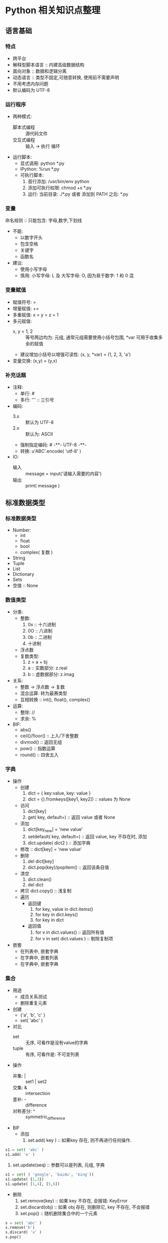 * Python 相关知识点整理
** 语言基础
*** 特点
- 跨平台
- 解释型脚本语言 :: 内建高级数据结构
- 面向对象 :: 数据和逻辑分离
- 动态语言 :: 类型不固定,可随意转换, 使用前不需要声明
- 不用考虑内存问题
- 默认编码为 UTF-8
*** 运行程序
- 两种模式:
  + 脚本式编程 :: 源代码文件
  + 交互式编程 :: 输入 -> 执行 循环
- 运行脚本:
  + 显式调用: python *.py
  + IPython:  %run *.py
  + 可执行脚本:
    1. 首行添加: /usr/bin/env python
    2. 添加可执行权限: chmod +x *.py
    3. 运行: 当前目录: ./*.py 或者 添加到 PATH 之后: *.py
*** 变量
命名规则 :: 只能包含: 字母,数字,下划线
- 不能:
  + 以数字开头
  + 包含空格
  + 关键字
  + 函数名
- 建议:
  + 使用小写字母
  + 慎用:  小写字母: L 及 大写字母: O, 因为易于数字: 1 和 0 混
*** 变量赋值
- 赋值符号: =
- 增量赋值: +=
- 多重赋值: x = y = z = 1
- 多元赋值:
  + x, y = 1, 2 :: 等号两边均为: 元组, 通常元组需要使用小括号包围, *var 可用于收集多余的赋值
  + 建议增加小括号以增强可读性: (x, y, *var) = (1, 2, 3, 'a')
- 变量交换: (x,y) = (y,x)
*** 补充话题
- 注释:
  + 单行: #
  + 多行: ''' :: 三引号
- 编码:
  + 3.x :: 默认为 UTF-8
  + 2.x :: 默认为: ASCII
  + 强制指定编码: # -**- UTF-8 -**-
  + 转换: u'ABC'.encode( 'utf-8' )
- IO:
  + 输入 :: message = input('请输入需要的内容')
  + 输出 :: print( message )
** 标准数据类型
*** 标准数据类型
- Number:
  + int
  + float
  + bool
  + complex( 复数 )
- String
- Tuple
- List
- Dictionary
- Sets
- 空值 :: None
*** 数值类型
- 分类:
  + 整数:
    1. 0x :: 十六进制
    2. 0O :: 八进制
    3. 0b :: 二进制
    4. 十进制
  + 浮点数
  + 复数类型:
    1. z = a + bj
    2. a :: 实数部分: z.real
    3. b :: 虚数据部分: z.imag
- 关系:
  + 整数 -> 浮点数 -> 复数
  + 混合运算: 转为最赛类型
  + 互相转换 :: int(), float(), complex()
- 运算:
  + 整除:  //
  + 求余:  %
- BIF:
  + abs()
  + ceil()/floor() :: 上入/下舍整数
  + divmod() :: 返回无组
  + pow() :: 指数运算
  + round() :: 四舍五入
*** 字典
- 操作
  + 创建
    1. dict = { key:value, key: value }
    2. dict = {}.fromkeys([key1, key2])  ::  values 为  None
  + 访问
    1. dict[key]
    2. get( key, default=) :: 返回 value 或者 None
  + 添加
    1. dict[key_new] = 'new value'
    2. setdefault( key, default=) :: 返回 value, key 不存在时, 添加
    3. dict.update( dict2 )  :: 添加字典
  + 修改 :: dict[key] = 'new value'
  + 删除
    1. del dict[key]
    2. dict.pop(key)/popitem()  :: 返回该条目值
  + 清空
    1. dict.clean()
    2. del dict
  + 拷贝  dict.copy()   :: 浅复制
  + 遍历
    * 返回键
      1. for key, value in dict.items()
      2. for key in dict.keys()
      3. for key in dict
    * 返回值
      1. for v in dict.values()       :: 返回所有值
      2. for v in set( dict.values )  :: 剔除复制项
- 嵌套
  + 在列表中, 嵌套字典
  + 在字典中, 嵌套列表
  + 在字典中, 嵌套字典
*** 集合
- 用途
  + 成员关系测试
  + 删除重复元素
- 创建
  + {'a', 'b', 'c' }
  + set( 'abc' )
- 对比
  + set :: 无序, 可看作是没有value的字典
  + tuple :: 有序, 可看作是: 不可变列表
- 操作
  + 并集: |   :: set1 | set2
  + 交集: &   :: intersection
  + 差补: -   :: difference
  + 对称差分: ^ :: symmetric_difference
- BIF
  + 添加
    1. set.add( key )  :: 如果key 存在, 则不再进行任何操作.
#+BEGIN_SRC python
s1 = set( 'abc' )
s1.add( 'e' )
#+END_SRC
    2. set.update(seq) :: 参数可以是列表, 元组, 字典
#+BEGIN_SRC python
s1 = set( ( 'google', 'baidu', 'bing'))
s1.update( {1,3})
s1.update( [1,4], [5,6])
#+END_SRC
  + 删除
    1. set.remove(key)  :: 如果 key 不存在, 会报错:  KeyError
    2. set.discard(obj) :: 如果 obj 存在, 则删除它, key 不存在,  不会报错
    3. set.pop()  :: 随机删除集合中的一个元素
#+BEGIN_SRC python
s = set( 'abc' )
s.remove('b')
s.discard( 'x' )
s.pop()
#+END_SRC

